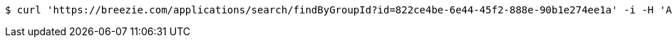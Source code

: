 [source,bash]
----
$ curl 'https://breezie.com/applications/search/findByGroupId?id=822ce4be-6e44-45f2-888e-90b1e274ee1a' -i -H 'Authorization: Bearer: 0b79bab50daca910b000d4f1a2b675d604257e42'
----